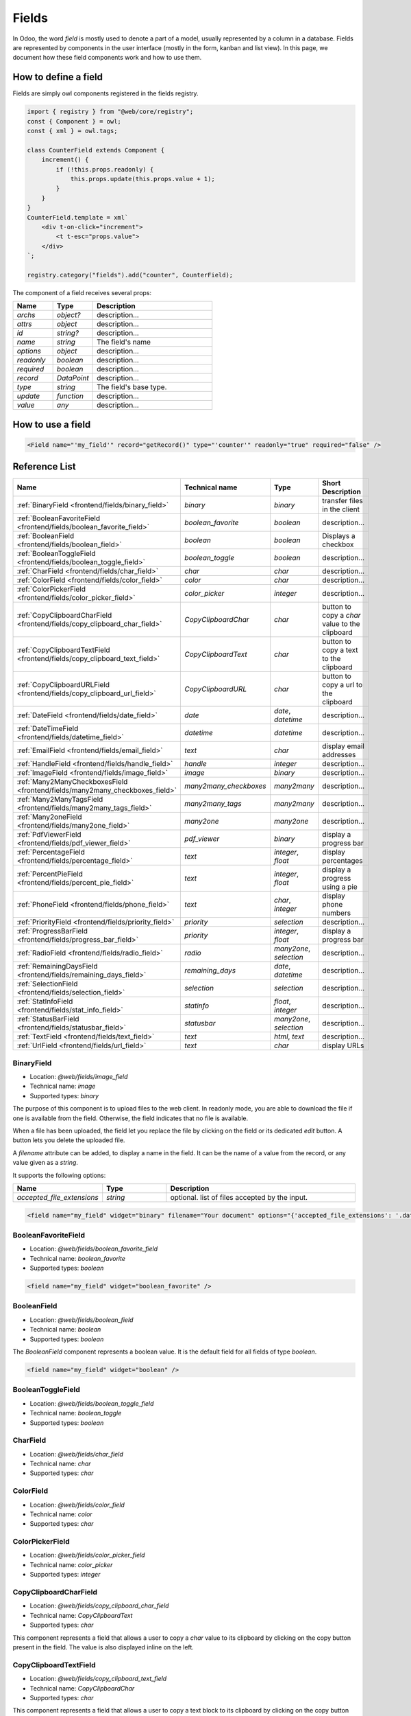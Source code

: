 
======
Fields
======

In Odoo, the word *field* is mostly used to denote a part of a model, usually
represented by a column in a database. Fields are represented by components in
the user interface (mostly in the form, kanban and list view). In this page, we document
how these field components work and how to use them.

How to define a field
=====================

Fields are simply owl components registered in the fields registry.

.. code-block:: javascript

    import { registry } from "@web/core/registry";
    const { Component } = owl;
    const { xml } = owl.tags;

    class CounterField extends Component {
        increment() {
            if (!this.props.readonly) {
                this.props.update(this.props.value + 1);
            }
        }
    }
    CounterField.template = xml`
        <div t-on-click="increment">
            <t t-esc="props.value">
        </div>
    `;

    registry.category("fields").add("counter", CounterField);

The component of a field receives several props:

.. list-table::
   :widths: 20 20 60
   :header-rows: 1

   * - Name
     - Type
     - Description
   * - `archs`
     - `object?`
     - description...
   * - `attrs`
     - `object`
     - description...
   * - `id`
     - `string?`
     - description...
   * - `name`
     - `string`
     - The field's name
   * - `options`
     - `object`
     - description...
   * - `readonly`
     - `boolean`
     - description...
   * - `required`
     - `boolean`
     - description...
   * - `record`
     - `DataPoint`
     - description...
   * - `type`
     - `string`
     - The field's base type.
   * - `update`
     - `function`
     - description...
   * - `value`
     - `any`
     - description...


How to use a field
==================

.. code-block:: xml

    <Field name="'my_field'" record="getRecord()" type="'counter'" readonly="true" required="false" />

Reference List
==============

.. list-table::
   :widths: 15 20 20 45
   :header-rows: 1

   * - Name
     - Technical name
     - Type
     - Short Description
   * - :ref:`BinaryField <frontend/fields/binary_field>`
     - `binary`
     - `binary`
     - transfer files in the client
   * - :ref:`BooleanFavoriteField <frontend/fields/boolean_favorite_field>`
     - `boolean_favorite`
     - `boolean`
     - description...
   * - :ref:`BooleanField <frontend/fields/boolean_field>`
     - `boolean`
     - `boolean`
     - Displays a checkbox
   * - :ref:`BooleanToggleField <frontend/fields/boolean_toggle_field>`
     - `boolean_toggle`
     - `boolean`
     - description...
   * - :ref:`CharField <frontend/fields/char_field>`
     - `char`
     - `char`
     - description...
   * - :ref:`ColorField <frontend/fields/color_field>`
     - `color`
     - `char`
     - description...
   * - :ref:`ColorPickerField <frontend/fields/color_picker_field>`
     - `color_picker`
     - `integer`
     - description...
   * - :ref:`CopyClipboardCharField <frontend/fields/copy_clipboard_char_field>`
     - `CopyClipboardChar`
     - `char`
     - button to copy a `char` value to the clipboard
   * - :ref:`CopyClipboardTextField <frontend/fields/copy_clipboard_text_field>`
     - `CopyClipboardText`
     - `char`
     - button to copy a text to the clipboard
   * - :ref:`CopyClipboardURLField <frontend/fields/copy_clipboard_url_field>`
     - `CopyClipboardURL`
     - `char`
     - button to copy a url to the clipboard
   * - :ref:`DateField <frontend/fields/date_field>`
     - `date`
     - `date`, `datetime`
     - description...
   * - :ref:`DateTimeField <frontend/fields/datetime_field>`
     - `datetime`
     - `datetime`
     - description...
   * - :ref:`EmailField <frontend/fields/email_field>`
     - `text`
     - `char`
     - display email addresses
   * - :ref:`HandleField <frontend/fields/handle_field>`
     - `handle`
     - `integer`
     - description...
   * - :ref:`ImageField <frontend/fields/image_field>`
     - `image`
     - `binary`
     - description...
   * - :ref:`Many2ManyCheckboxesField <frontend/fields/many2many_checkboxes_field>`
     - `many2many_checkboxes`
     - `many2many`
     - description...
   * - :ref:`Many2ManyTagsField <frontend/fields/many2many_tags_field>`
     - `many2many_tags`
     - `many2many`
     - description...
   * - :ref:`Many2oneField <frontend/fields/many2one_field>`
     - `many2one`
     - `many2one`
     - description...
   * - :ref:`PdfViewerField <frontend/fields/pdf_viewer_field>`
     - `pdf_viewer`
     - `binary`
     - display a progress bar
   * - :ref:`PercentageField <frontend/fields/percentage_field>`
     - `text`
     - `integer`, `float`
     - display percentages
   * - :ref:`PercentPieField <frontend/fields/percent_pie_field>`
     - `text`
     - `integer`, `float`
     - display a progress using a pie
   * - :ref:`PhoneField <frontend/fields/phone_field>`
     - `text`
     - `char`, `integer`
     - display phone numbers
   * - :ref:`PriorityField <frontend/fields/priority_field>`
     - `priority`
     - `selection`
     - description...
   * - :ref:`ProgressBarField <frontend/fields/progress_bar_field>`
     - `priority`
     - `integer`, `float`
     - display a progress bar
   * - :ref:`RadioField <frontend/fields/radio_field>`
     - `radio`
     - `many2one`, `selection`
     - description...
   * - :ref:`RemainingDaysField <frontend/fields/remaining_days_field>`
     - `remaining_days`
     - `date`, `datetime`
     - description...
   * - :ref:`SelectionField <frontend/fields/selection_field>`
     - `selection`
     - `selection`
     - description...
   * - :ref:`StatInfoField <frontend/fields/stat_info_field>`
     - `statinfo`
     - `float`, `integer`
     - description...
   * - :ref:`StatusBarField <frontend/fields/statusbar_field>`
     - `statusbar`
     - `many2one`, `selection`
     - description...
   * - :ref:`TextField <frontend/fields/text_field>`
     - `text`
     - `html`, `text`
     - description...
   * - :ref:`UrlField <frontend/fields/url_field>`
     - `text`
     - `char`
     - display URLs


.. _frontend/fields/binary_field:

BinaryField
-----------

- Location: `@web/fields/image_field`
- Technical name: `image`
- Supported types: `binary`

The purpose of this component is to upload files to the web client. In readonly
mode, you are able to download the file if one is available from the field. Otherwise,
the field indicates that no file is available. 

When a file has been uploaded, the field let you replace the file by clicking on the
field or its dedicated `edit` button. A button lets you delete the uploaded file.

A `filename` attribute can be added, to display a name in the field. It can be the name of
a value from the record, or any value given as a `string`.

It supports the following options:

.. list-table::
   :widths: 20 20 60
   :header-rows: 1

   * - Name
     - Type
     - Description
   * - `accepted_file_extensions`
     - `string`
     - optional. list of files accepted by the input.

.. code-block:: xml

    <field name="my_field" widget="binary" filename="Your document" options="{'accepted_file_extensions': '.dat,.bin'}" />


.. _frontend/fields/boolean_favorite_field:

BooleanFavoriteField
--------------------

- Location: `@web/fields/boolean_favorite_field`
- Technical name: `boolean_favorite`
- Supported types: `boolean`

.. code-block:: xml

    <field name="my_field" widget="boolean_favorite" />


.. _frontend/fields/boolean_field:

BooleanField
------------

- Location: `@web/fields/boolean_field`
- Technical name: `boolean`
- Supported types: `boolean`

The `BooleanField` component represents a boolean value. It is the default field
for all fields of type `boolean`.

.. code-block:: xml

    <field name="my_field" widget="boolean" />


.. _frontend/fields/boolean_toggle_field:

BooleanToggleField
------------------

- Location: `@web/fields/boolean_toggle_field`
- Technical name: `boolean_toggle`
- Supported types: `boolean`


.. _frontend/fields/char_field:

CharField
---------

- Location: `@web/fields/char_field`
- Technical name: `char`
- Supported types: `char`


.. _frontend/fields/color_field:

ColorField
----------

- Location: `@web/fields/color_field`
- Technical name: `color`
- Supported types: `char`


.. _frontend/fields/color_picker_field:

ColorPickerField
----------------

- Location: `@web/fields/color_picker_field`
- Technical name: `color_picker`
- Supported types: `integer`


.. _frontend/fields/copy_clipboard_char_field:

CopyClipboardCharField
----------------------

- Location: `@web/fields/copy_clipboard_char_field`
- Technical name: `CopyClipboardText`
- Supported types: `char`

This component represents a field that allows a user to copy a `char` value to its clipboard
by clicking on the copy button present in the field. The value is also displayed inline on
the left.


.. _frontend/fields/copy_clipboard_text_field:

CopyClipboardTextField
----------------------

- Location: `@web/fields/copy_clipboard_text_field`
- Technical name: `CopyClipboardChar`
- Supported types: `char`

This component represents a field that allows a user to copy a text block to its clipboard
by clicking on the copy button present in the field. The text is also displayed on the left
and can have multiple lines.


.. _frontend/fields/copy_clipboard_url_field:

CopyClipboardURLField
---------------------

- Location: `@web/fields/copy_clipboard_url_field`
- Technical name: `CopyClipboardURL`
- Supported types: `char`

This component represents a field that allows a user to copy a URL link to its clipboard
by clicking on the copy button present in the field. The value is also displayed on the left
and the user can click on it to open the link in a new tab.


.. _frontend/fields/date_field:

DateField
---------

- Location: `@web/fields/date_field`
- Technical name: `date`
- Supported types: `date`, `datetime`


.. _frontend/fields/datetime_field:

DateTimeField
-------------

- Location: `@web/fields/datetime_field`
- Technical name: `datetime`
- Supported types: `datetime`

.. _frontend/fields/email_field:

EmailField
----------

- Location: `@web/fields/email_field`
- Technical name: `email`
- Supported types: `char`

The `EmailField` component represents a textual value containing an email address. The field
is an input with the `email` type in edit mode, and a link with an `href` in readonly mode with 
the `mailto:` prefix. It opens an email application if available whenever a click is made by the user.

.. code-block:: xml

    <field name="my_field" widget="email" />


.. _frontend/fields/handle_field:

HandleField
-----------

- Location: `@web/fields/handle_field`
- Technical name: `handle`
- Supported types: `integer`


.. _frontend/fields/image_field:

ImageField
----------

- Location: `@web/fields/image_field`
- Technical name: `image`
- Supported types: `binary`


.. _frontend/fields/many2many_checkboxes_field:

Many2ManyCheckboxesField
------------------------

- Location: `@web/fields/many2many_checkboxes_field`
- Technical name: `many2many_checkboxes`
- Supported types: `many2many`


.. _frontend/fields/many2many_tags_field:

Many2ManyTagsField
------------------

- Location: `@web/fields/many2many_tags_field`
- Technical name: `many2many_tags`
- Supported types: `many2many`


.. _frontend/fields/many2one_field:

Many2OneField
-------------

- Location: `@web/fields/many2one_field`
- Technical name: `many2one`
- Supported types: `many2one`


.. _frontend/fields/pdf_viewer_field:

PdfViewerField
--------------

- Location: `@web/fields/pdf_viewer_field`
- Technical name: `pdf_viewer`
- Supported types: `binary`

The PdfViewerField allows a user to upload a file in edit mode. If a file is loaded, the PDF is
visible inside the field. From the preview, the user can navigate between pages or download
the file. You can specify to which page the preview is loaded by using an other field in the
same record. To do so, the field must have the same name, followed by `_page`.

The following example will display the third page by default once the field is shown:

.. code-block:: xml

    <record>
      <field name="my_pdf_page">3</field>
      <field name="my_pdf" widget="pdf_viewer" filename="Your PDF" />
    </record>


.. _frontend/fields/percentage_field:

PercentageField
---------------

- Location: `@web/fields/percentage_field`
- Technical name: `percentage`
- Supported types: `integer`, `float`

The `PercentageField` component represents a percentage. To use the field, you must give a 
float value. Then, the field will format and display the value to a percentage, using a single
decimal (e.g. `0.5671` would be converted to `56.7%`). When the user enters the edit mode, the
value is still visible as a percentage, but the inner value is not rounded this time. In the 
end, the value is always saved as a float value.

.. code-block:: xml

    <field name="my_field" widget="percentage" />


.. _frontend/fields/percent_pie_field:

PercentPieField
---------------

- Location: `@web/fields/percent_pie_field`
- Technical name: `percentpie`
- Supported types: `integer`, `float`

The `PercentPieField` component represents a progress using a percentage associated with a 
pie. To use this field, you provide the percentage directly to the field. The PercentPie 
is not editable directly. To do so, you must update the value used by the field.

.. code-block:: xml

    <field name="my_field" widget="percentpie" />


.. _frontend/fields/phone_field:

PhoneField
----------

- Location: `@web/fields/phone_field`
- Technical name: `phone`
- Supported types: `char`, `integer`

The `PhoneField` component represents a phone number. This field is used as
an input with the `phone` type in edit mode, and a link with an `href` in readonly mode.
The link contains the `tel:` prefix which means that it starts a call to the given number 
whenever a user clicks on it.

.. code-block:: xml

    <field name="my_field" widget="phone" />


.. _frontend/fields/priority_field:

PriorityField
-------------

- Location: `@web/fields/priority_field`
- Technical name: `priority`
- Supported types: `selection`

.. _frontend/fields/progress_bar_field:

ProgressBarField
----------------

- Location: `@web/fields/progress_bar_field`
- Technical name: `priority`
- Supported types: `integer`, `float`

The `ProgressBarField` component indicates a progress with a bar. It is a more visual way to
indicate a form of progression. The progress value can be displayed in two ways, depending
if a maximum value is set explicitly or not. In the first case, a ratio is shown. Otherwise,
a percentage is shown instead.

The main entry point to edit the value is the `editable` option. If you use a percentage, 
you will edit the value and see the changes directly on the left progress bar.
But if you use a ratio (with a maximum value), you will edit the values following the
specific options that were given. By default, you will only edit the current value. But if 
any of the specific options `edit_max_value` and/or the `edit_current_value` are set, then 
you will only be able to edit those fields.

It supports the following options:

.. list-table::
   :widths: 20 20 60
   :header-rows: 1

   * - Name
     - Type
     - Description
   * - `editable`
     - `boolean`
     - optional. set if the value is editable
   * - `edit_current_value`
     - `boolean`
     - optional. set if the current value is editable
   * - `edit_max_value`
     - `boolean`
     - optional. set if the maximum value is editable
   * - `current_value`
     - `integer`, `float`
     - optional. this is the current value of the progress. It can be the name of any field 
       that is present in the view, or any numerical value set directly.
   * - `max_value`
     - `integer`, `float`
     - optional. this value is used to set a maximum value. It can be the name of any field 
       that is present in the view, or any numerical value set directly.

.. code-block:: xml

    <field name="my_field" widget="progressbar" options="{'editable': true, 'current_value': 'quantity', 'max_value': 'available_stock'}" />


.. _frontend/fields/radio_field:

RadioField
----------

- Location: `@web/fields/radio_field`
- Technical name: `radio`
- Supported types: `many2one`, `selection`


.. _frontend/fields/remaining_days_field:

RemainingDaysField
------------------

- Location: `@web/fields/remaining_days_field`
- Technical name: `remaining_days`
- Supported types: `date`, `datetime`


.. _frontend/fields/selection_field:

SelectionField
--------------

- Location: `@web/fields/selection_field`
- Technical name: `selection`
- Supported types: `selection`


.. _frontend/fields/stat_info_field:

StatInfoField
-------------

- Location: `@web/fields/stat_info_field`
- Technical name: `statinfo`
- Supported types: `float`, `integer`


.. _frontend/fields/statusbar_field:

StatusBarField
--------------

- Location: `@web/fields/statusbar_field`
- Technical name: `statusbar`
- Supported types: `many2one`, `selection`


.. _frontend/fields/text_field:

TextField
---------

- Location: `@web/fields/text_field`
- Technical name: `text`
- Supported types: `html`, `text`

.. _frontend/fields/url_field:

UrlField
--------

- Location: `@web/fields/url_field`
- Technical name: `url`
- Supported types: `char`

The `UrlField` component represents a URL. That field
has a text input in edit mode, and a link with an `href` to the given value. By default,
the URL value is displayed when the view is readonly, but if an other value is given as 
the `text` attribute, the link will display the given value instead.

It supports the following options:

.. list-table::
   :widths: 20 20 60
   :header-rows: 1

   * - Name
     - Type
     - Description
   * - `website_path`
     - `boolean`
     - optional. if `true`, the href will be the exact given value. No prefix will be added to format the URL

.. code-block:: xml

    <field name="my_field" widget="url" options="{'website_path': true}" />
